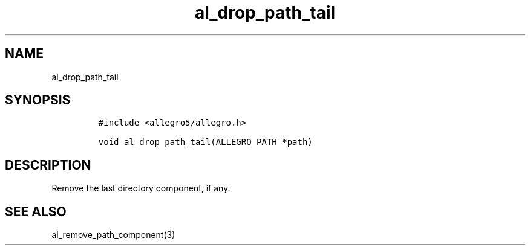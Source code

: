 .TH al_drop_path_tail 3 "" "Allegro reference manual"
.SH NAME
.PP
al_drop_path_tail
.SH SYNOPSIS
.IP
.nf
\f[C]
#include\ <allegro5/allegro.h>

void\ al_drop_path_tail(ALLEGRO_PATH\ *path)
\f[]
.fi
.SH DESCRIPTION
.PP
Remove the last directory component, if any.
.SH SEE ALSO
.PP
al_remove_path_component(3)
